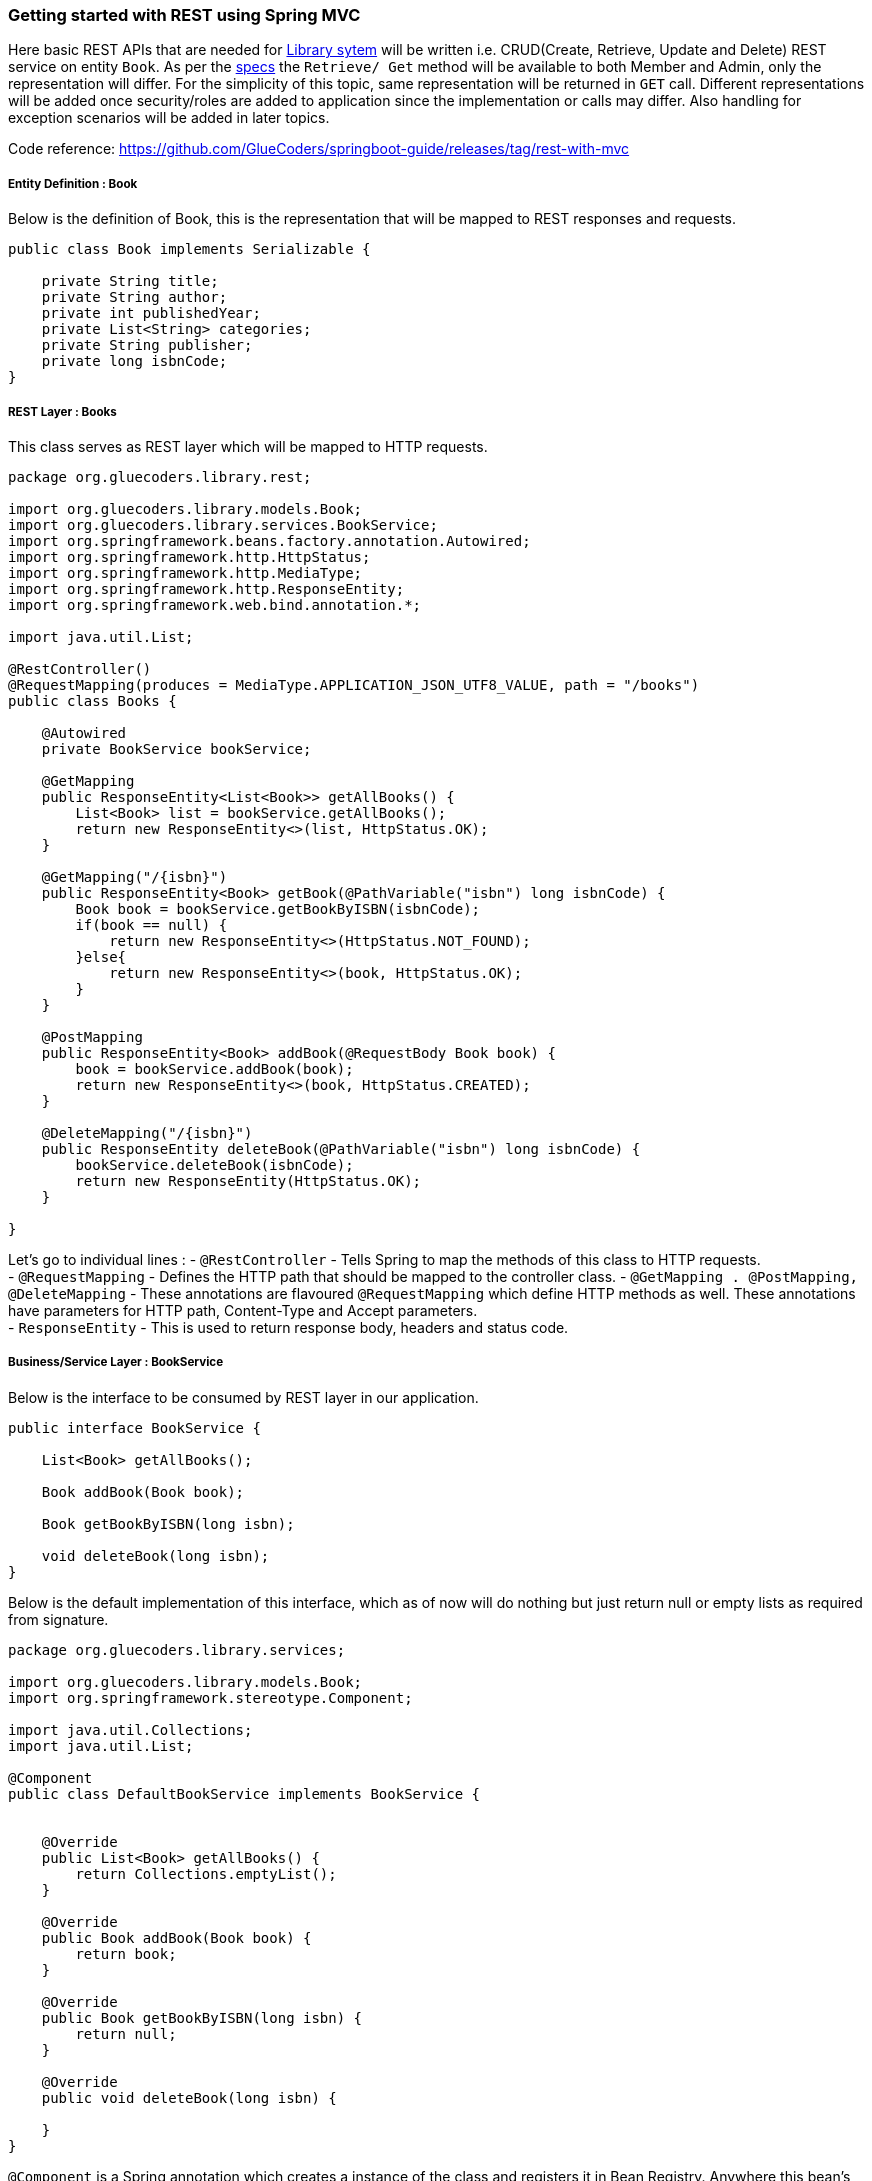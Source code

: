 [[getting-started-with-rest-using-spring-mvc]]
Getting started with REST using Spring MVC
~~~~~~~~~~~~~~~~~~~~~~~~~~~~~~~~~~~~~~~~~~

Here basic REST APIs that are needed for link:/domain.md[Library sytem]
will be written i.e. CRUD(Create, Retrieve, Update and Delete) REST
service on entity `Book`. As per the link:/domain.md[specs] the
`Retrieve/ Get` method will be available to both Member and Admin, only
the representation will differ. For the simplicity of this topic, same
representation will be returned in `GET` call. Different representations
will be added once security/roles are added to application since the
implementation or calls may differ. Also handling for exception
scenarios will be added in later topics.

Code reference:
https://github.com/GlueCoders/springboot-guide/releases/tag/rest-with-mvc

[[entity-definition-book]]
Entity Definition : Book
++++++++++++++++++++++++

Below is the definition of Book, this is the representation that will be
mapped to REST responses and requests.

....
public class Book implements Serializable {

    private String title;
    private String author;
    private int publishedYear;
    private List<String> categories;
    private String publisher;
    private long isbnCode;
}
....

[[rest-layer-books]]
REST Layer : Books
++++++++++++++++++

This class serves as REST layer which will be mapped to HTTP requests.

....
package org.gluecoders.library.rest;

import org.gluecoders.library.models.Book;
import org.gluecoders.library.services.BookService;
import org.springframework.beans.factory.annotation.Autowired;
import org.springframework.http.HttpStatus;
import org.springframework.http.MediaType;
import org.springframework.http.ResponseEntity;
import org.springframework.web.bind.annotation.*;

import java.util.List;

@RestController()
@RequestMapping(produces = MediaType.APPLICATION_JSON_UTF8_VALUE, path = "/books")
public class Books {

    @Autowired
    private BookService bookService;

    @GetMapping
    public ResponseEntity<List<Book>> getAllBooks() {
        List<Book> list = bookService.getAllBooks();
        return new ResponseEntity<>(list, HttpStatus.OK);
    }

    @GetMapping("/{isbn}")
    public ResponseEntity<Book> getBook(@PathVariable("isbn") long isbnCode) {
        Book book = bookService.getBookByISBN(isbnCode);
        if(book == null) {
            return new ResponseEntity<>(HttpStatus.NOT_FOUND);
        }else{
            return new ResponseEntity<>(book, HttpStatus.OK);
        }
    }

    @PostMapping
    public ResponseEntity<Book> addBook(@RequestBody Book book) {
        book = bookService.addBook(book);
        return new ResponseEntity<>(book, HttpStatus.CREATED);
    }

    @DeleteMapping("/{isbn}")
    public ResponseEntity deleteBook(@PathVariable("isbn") long isbnCode) {
        bookService.deleteBook(isbnCode);
        return new ResponseEntity(HttpStatus.OK);
    }

}
....

Let's go to individual lines : - `@RestController` - Tells Spring to map
the methods of this class to HTTP requests. +
- `@RequestMapping` - Defines the HTTP path that should be mapped to the
controller class. - `@GetMapping . @PostMapping, @DeleteMapping` - These
annotations are flavoured `@RequestMapping` which define HTTP methods as
well. These annotations have parameters for HTTP path, Content-Type and
Accept parameters. +
- `ResponseEntity` - This is used to return response body, headers and
status code.

[[businessservice-layer-bookservice]]
Business/Service Layer : BookService
++++++++++++++++++++++++++++++++++++

Below is the interface to be consumed by REST layer in our application.

....
public interface BookService {

    List<Book> getAllBooks();

    Book addBook(Book book);

    Book getBookByISBN(long isbn);

    void deleteBook(long isbn);
}
....

Below is the default implementation of this interface, which as of now
will do nothing but just return null or empty lists as required from
signature.

....
package org.gluecoders.library.services;

import org.gluecoders.library.models.Book;
import org.springframework.stereotype.Component;

import java.util.Collections;
import java.util.List;

@Component
public class DefaultBookService implements BookService {


    @Override
    public List<Book> getAllBooks() {
        return Collections.emptyList();
    }

    @Override
    public Book addBook(Book book) {
        return book;
    }

    @Override
    public Book getBookByISBN(long isbn) {
        return null;
    }

    @Override
    public void deleteBook(long isbn) {

    }
}
....

`@Component` is a Spring annotation which creates a instance of the
class and registers it in Bean Registry. Anywhere this bean's instance
can be acquired by using `@Autowired` annotation as shown in REST layer.

